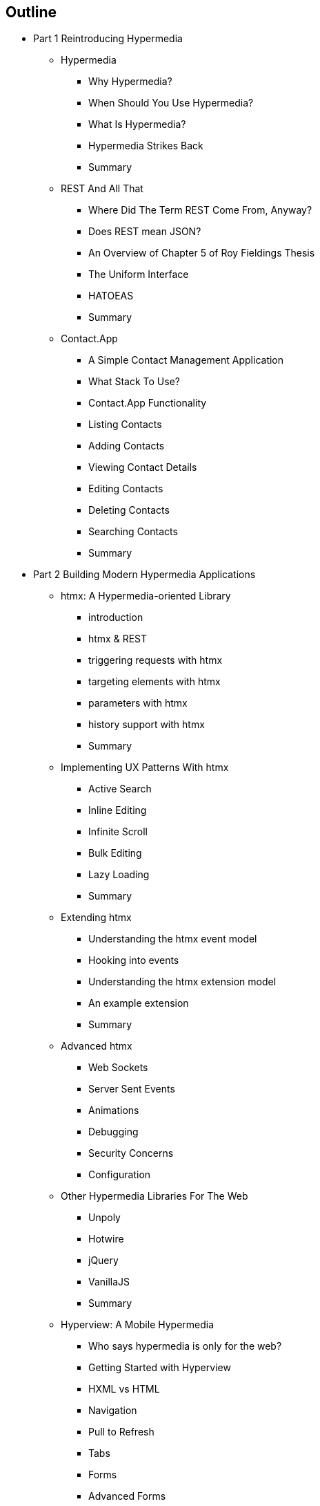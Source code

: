 == Outline

* Part 1 Reintroducing Hypermedia
** Hypermedia
*** Why Hypermedia?
*** When Should You Use Hypermedia?
*** What Is Hypermedia?
*** Hypermedia Strikes Back
*** Summary
** REST And All That
*** Where Did The Term REST Come From, Anyway?
*** Does REST mean JSON?
*** An Overview of Chapter 5 of Roy Fieldings Thesis
*** The Uniform Interface
*** HATOEAS
*** Summary
** Contact.App
*** A Simple Contact Management Application
*** What Stack To Use?
*** Contact.App Functionality
*** Listing Contacts
*** Adding Contacts
*** Viewing Contact Details
*** Editing Contacts
*** Deleting Contacts
*** Searching Contacts
*** Summary

* Part 2 Building Modern Hypermedia Applications
** htmx: A Hypermedia-oriented Library
*** introduction
*** htmx & REST
*** triggering requests with htmx
*** targeting elements with htmx
*** parameters with htmx
*** history support with htmx
*** Summary
** Implementing UX Patterns With htmx
*** Active Search
*** Inline Editing
*** Infinite Scroll
*** Bulk Editing
*** Lazy Loading
*** Summary
** Extending htmx
*** Understanding the htmx event model
*** Hooking into events
*** Understanding the htmx extension model
*** An example extension
*** Summary
** Advanced htmx
*** Web Sockets
*** Server Sent Events
*** Animations
*** Debugging
*** Security Concerns
*** Configuration
** Other Hypermedia Libraries For The Web
*** Unpoly
*** Hotwire
*** jQuery
*** VanillaJS
*** Summary
** Hyperview: A Mobile Hypermedia
*** Who says hypermedia is only for the web?
*** Getting Started with Hyperview
*** HXML vs HTML
*** Navigation
*** Pull to Refresh
*** Tabs
*** Forms
*** Advanced Forms
*** Event Dispatch
*** Case Studies
** Scripting In Hypermedia Applications
*** Are Scripts Still allowed? (Yes!)
*** Hypermedia-oriented Scripting
*** Hyperscript
*** Alpinejs
*** Vanillajs
*** Summary
** JSON Data APIs In Hypermedia Applications
*** Are JSON APIs Still allowed? (Yes!)
*** The Differing Characteristics of JSON and HTML/REST APIs
*** Separating Concerns: The Good Parts
*** Summary
** Hypermedia: A Return To The Web's Roots
*** Trends in Software Development
*** Complexity Sells, Simplicity Endures
*** Summary